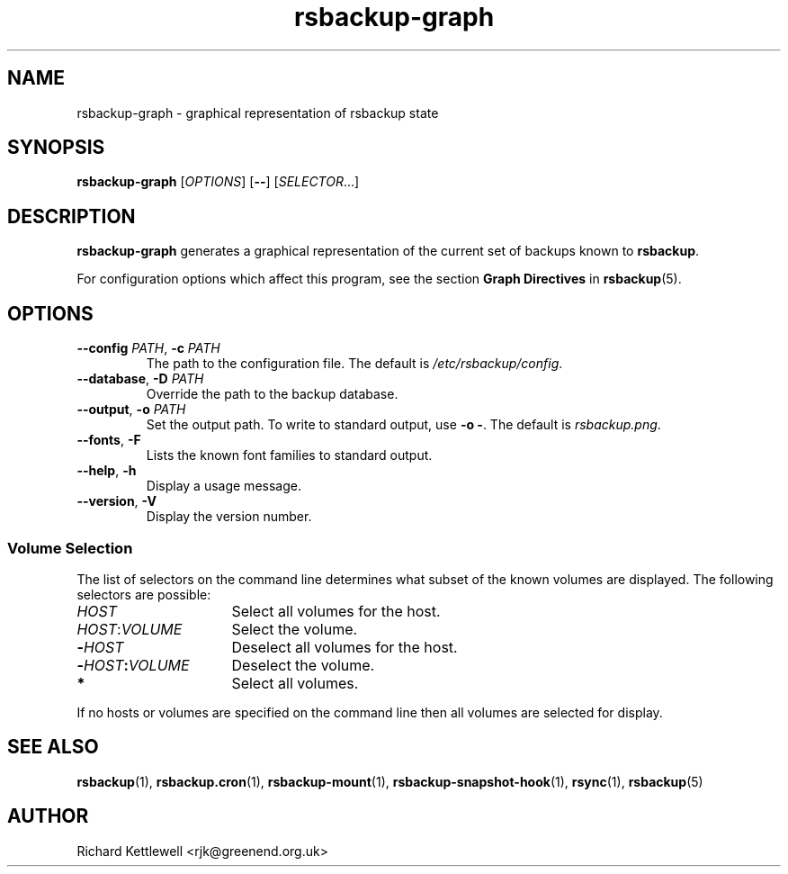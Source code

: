 .TH rsbackup-graph 1
.\" Copyright (c) 2011, 2012, 2014, 2015 Richard Kettlewell
.\"
.\" This program is free software: you can redistribute it and/or modify
.\" it under the terms of the GNU General Public License as published by
.\" the Free Software Foundation, either version 3 of the License, or
.\" (at your option) any later version.
.\"
.\" This program is distributed in the hope that it will be useful,
.\" but WITHOUT ANY WARRANTY; without even the implied warranty of
.\" MERCHANTABILITY or FITNESS FOR A PARTICULAR PURPOSE.  See the
.\" GNU General Public License for more details.
.\"
.\" You should have received a copy of the GNU General Public License
.\" along with this program.  If not, see <http://www.gnu.org/licenses/>.
.SH NAME
rsbackup-graph \- graphical representation of rsbackup state
.SH SYNOPSIS
\fBrsbackup\-graph\fR [\fIOPTIONS\fR] [\fB\-\-\fR] [\fISELECTOR\fR...]
.SH DESCRIPTION
\fBrsbackup\-graph\fR generates a graphical representation of the current set of backups known to \fBrsbackup\fR.
.PP
For configuration options which affect this program, see the section
\fBGraph Directives\fR in \fBrsbackup\fR(5).
.SH OPTIONS
.TP
.B \-\-config \fIPATH\fR, \fB\-c \fIPATH
The path to the configuration file.
The default is
.IR /etc/rsbackup/config .
.TP
.B \-\-database\fR, \fB\-D \fIPATH
Override the path to the backup database.
.TP
.B \-\-output\fR, \fB\-o \fIPATH
Set the output path.
To write to standard output, use \fB\-o -\fR.
The default is \fIrsbackup.png\fR.
.TP
.B \-\-fonts\fR, \fB-F
Lists the known font families to standard output.
.TP
.B \-\-help\fR, \fB\-h
Display a usage message.
.TP
.B \-\-version\fR, \fB\-V
Display the version number.
.SS "Volume Selection"
The list of selectors on the command line determines what subset of
the known volumes are displayed.
The following selectors are possible:
.TP 16
.I HOST
Select all volumes for the host.
.TP
.IR HOST : VOLUME
Select the volume.
.TP
.BI \- HOST
Deselect all volumes for the host.
.TP
.BI \- HOST : VOLUME
Deselect the volume.
.TP
.B *
Select all volumes.
.PP
If no hosts or volumes are specified on the command line then all volumes are
selected for display.
.SH "SEE ALSO"
\fBrsbackup\fR(1),
\fBrsbackup.cron\fR(1),
\fBrsbackup\-mount\fR(1),
\fBrsbackup\-snapshot\-hook\fR(1),
\fBrsync\fR(1),
\fBrsbackup\fR(5)
.SH AUTHOR
Richard Kettlewell <rjk@greenend.org.uk>
